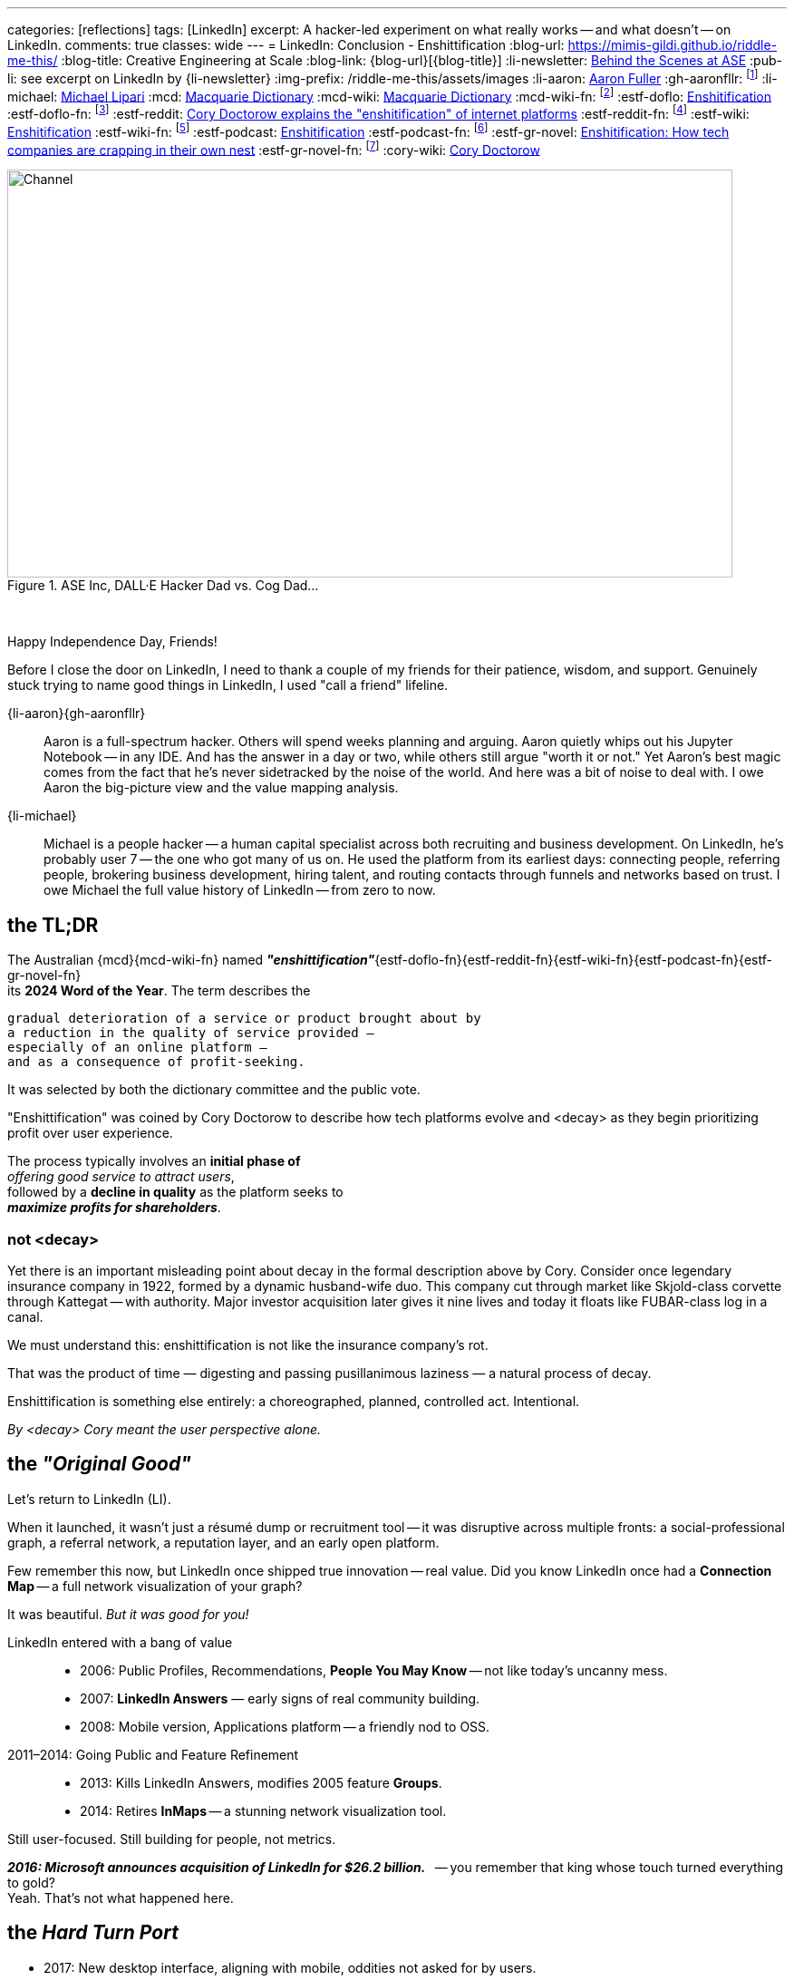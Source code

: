 ---
categories: [reflections]
tags: [LinkedIn]
excerpt: A hacker-led experiment on what really works -- and what doesn’t -- on LinkedIn.
comments: true
classes: wide
---
= LinkedIn: Conclusion - Enshittification
:blog-url: https://mimis-gildi.github.io/riddle-me-this/
:blog-title: Creative Engineering at Scale
:blog-link: {blog-url}[{blog-title}]
:li-newsletter: https://www.linkedin.com/newsletters/behind-the-scenes-at-ase-7074840676026208257[Behind the Scenes at ASE,window=_blank,opts=nofollow]
:pub-li: see excerpt on LinkedIn by {li-newsletter}
:img-prefix: /riddle-me-this/assets/images
:li-aaron: https://www.linkedin.com/in/aaron-fuller-32776910b/[Aaron Fuller]
:gh-aaronfllr: footnote:[GitHub User home: https://github.com/aaronfllr[Aaron Fuller,window=_blank]]
:li-michael: https://www.linkedin.com/in/michaellipari/[Michael Lipari]
:mcd: https://www.macquariedictionary.com.au/[Macquarie Dictionary]
:mcd-wiki: https://en.wikipedia.org/wiki/Macquarie_Dictionary/[Macquarie Dictionary,window=_blank]
:mcd-wiki-fn: footnote:[The {mcd-wiki} Wikipedia page]
:estf-doflo: https://doflo.com/blog/what-is-enshitification-and-can-we-stop-it[Enshitification,window=_blank]
:estf-doflo-fn: footnote:[doFlo {estf-doflo} Explanation]
:estf-reddit: https://www.reddit.com/r/medicine/comments/10hyf7m/cory_doctorow_explains_the_enshitification_of/[Cory Doctorow explains the "enshitification" of internet platforms,window=_blank]
:estf-reddit-fn: footnote:[Reddit - {estf-reddit} discussion thread; The mechanism also seems highly relevant to US healthcare policy]
:estf-wiki: https://en.wikipedia.org/wiki/Enshitification[Enshitification,window=_blank]
:estf-wiki-fn: footnote:[Wikipedia - {estf-wiki} main article]
:estf-podcast: https://www.wnycstudios.org/podcasts/otm/projects/enshitification[Enshitification,window=_blank]
:estf-podcast-fn: footnote:[WNYC Podcast - {estf-podcast} a 3-part podcast explanation]
:estf-gr-novel: https://www.witchdoctor.co.nz/2025/enshitification-how-tech-companies-are-crapping-in-their-own-nest/[Enshitification: How tech companies are crapping in their own nest,window=_blank]
:estf-gr-novel-fn: footnote:[WitchDoctor - {estf-gr-novel} a graphic novel]
:cory-wiki: https://en.wikipedia.org/wiki/Cory_Doctorow[Cory Doctorow,window=_blank]

.ASE Inc, DALL·E Hacker Dad vs. Cog Dad...
[#img-devs]
image::{img-prefix}/devs.png[Channel,800,450]

{nbsp}

Happy Independence Day, Friends!

Before I close the door on LinkedIn,
I need to thank a couple of my friends for their patience, wisdom, and support.
Genuinely stuck trying to name good things in LinkedIn, I used "call a friend" lifeline.

{li-aaron}{gh-aaronfllr}::

Aaron is a full-spectrum hacker.
Others will spend weeks planning and arguing.
Aaron quietly whips out his Jupyter Notebook -- in any IDE.
And has the answer in a day or two, while others still argue "worth it or not."
Yet Aaron’s best magic comes from the fact that he’s never sidetracked by the noise of the world.
And here was a bit of noise to deal with.
I owe Aaron the big-picture view and the value mapping analysis.

{li-michael}::

Michael is a people hacker -- a human capital specialist across both recruiting and business development.
On LinkedIn, he’s probably user 7 -- the one who got many of us on.
He used the platform from its earliest days:
connecting people, referring people, brokering business development, hiring talent,
and routing contacts through funnels and networks based on trust.
I owe Michael the full value history of LinkedIn -- from zero to now.

== the TL;DR

The Australian {mcd}{mcd-wiki-fn} named *_"enshittification"_*{estf-doflo-fn}{estf-reddit-fn}{estf-wiki-fn}{estf-podcast-fn}{estf-gr-novel-fn} +
its *2024 Word of the Year*. The term describes the

 gradual deterioration of a service or product brought about by
 a reduction in the quality of service provided —
 especially of an online platform —
 and as a consequence of profit-seeking.

It was selected by both the dictionary committee and the public vote.

"Enshittification" was coined by Cory Doctorow to describe how tech platforms evolve and <decay> as they begin prioritizing profit over user experience.

The process typically involves an *initial phase of* +
_offering good service to attract users_, +
followed by a *decline in quality* as the platform seeks to +
*_maximize profits for shareholders_*.

=== not <decay>

Yet there is an important misleading point about decay in the formal description above by Cory.
Consider once legendary insurance company in 1922, formed by a dynamic husband-wife duo.
This company cut through market like Skjold-class corvette through Kattegat -- with authority.
Major investor acquisition later gives it nine lives and today it floats like FUBAR-class log in a canal.

We must understand this: enshittification is not like the insurance company’s rot.

That was the product of time — digesting and passing pusillanimous laziness — a natural process of decay.

Enshittification is something else entirely: a choreographed, planned, controlled act. Intentional.

_By <decay> Cory meant the user perspective alone._

== the _"Original Good"_

Let’s return to LinkedIn (LI).

When it launched, it wasn’t just a résumé dump or recruitment tool -- it was disruptive across multiple fronts:
a social-professional graph, a referral network, a reputation layer, and an early open platform.

Few remember this now, but LinkedIn once shipped true innovation -- real value.
Did you know LinkedIn once had a *Connection Map* -- a full network visualization of your graph?

It was beautiful. _But it was good for you!_

LinkedIn entered with a bang of value::

* 2006: Public Profiles, Recommendations, *People You May Know* -- not like today's uncanny mess.
* 2007: *LinkedIn Answers* — early signs of real community building.
* 2008: Mobile version, Applications platform -- a friendly nod to OSS.

2011–2014: Going Public and Feature Refinement::

* 2013: Kills LinkedIn Answers, modifies 2005 feature *Groups*.
* 2014: Retires *InMaps* -- a stunning network visualization tool.

Still user-focused. Still building for people, not metrics.

*_2016: Microsoft announces acquisition of LinkedIn for $26.2 billion._*
{nbsp} -- you remember that king whose touch turned everything to gold? +
Yeah. That’s not what happened here.

== the _Hard Turn Port_

* 2017: New desktop interface, aligning with mobile, oddities not asked for by users.
* 2019: Launches "Open for Business," enabling freelancers to showcase services.
* 2020-2022: Content Creation: Events, "Creator Mode", analytics for newsletters and posts -- new rating models.
* 2024–2025: AI Integration and Feature Saturation, quickly versioned rating and popularity models.

== the _"Tor Bazaar" and _"Deep Waters"_

In a way, it is unfair to call out acquisition as the culprit as users were bullied in preparation for acquisition as well.
Let's just look at user community most criticized change:

* 2013: Retirement of LinkedIn Answers, removing a Q&A feature most valued by users.
* 2014: Discontinuation of InMaps, eliminating a tool for visualizing professional networks.
* 2017: Removal of contact tagging and filtering features, further reducing user control.
* 2021: Termination of LinkedIn Stories, a short-lived feature aimed at sharing brief updates.

But the whole story again is better told by the scene of the hacker collective.
You see, there's is constant tug of war between *_hackers_* and *_crackers_*.
Crackers are opportunistic criminal finding vulnerabilities and stealing data for sale.
Hacker fix vulnerabilities closing the door for another to be opened by crackers.
These two groups of people despise each other, watch each other, and are connected at the hip.
Watching the dynamic of both tells you the story marketing is trying to hide.

In the Tor community bazaars where data leaks are bought and sold by crackers, there's a deep, dark, and slow water.
It's an undercurrent of both hackers and cracker watching the field for different information.
And it's constant.
Crackers look for things to steal and sell, each other, and hunt for hackers.
And hackers look for trouble signs in corporate culture and criminal trends.
So let's go through the most important events in the life of LinkedIn.

== 2011 -- long Road to ... Kakistocracy

In 2012 a devastating data breech leaking 6 million user passwords slams LinkedIn like a train.
Oh, but this began long before 2011. By 2010, this was a fine company running thick on hacker power.
Testament to that are the early technologies coming from the shop to the scene.
Everyone has heard about Kafka by now.
Even one such magic is enough to pinnacle a team to the top of the scene.
But the list was massive: Azkaban, Rest.LI, Pegasus, Helix, Samza, Gobblin
-- and these are just the ones wildly popular today.
The actual scene demos were in dozens. Shy hackers show and tell incredible tech in bars with a chalk board.
Even until this day LI is still rolling out the tech from those early days.
My favorite was LiX (LinkedIn Experimentation) -- A/B testing framework and everchanging toolbag.
I'm crazy about testing and have tugged on everything under the sun, but even I was moved by LiX.
Yet all this magic also paints a big fat cracker bullseye on company's back.

What I just shared so far is only possible py perfect Community of Practice and a large synergetic hacker collective.
Which means these people were really close to each other.
So, when in preparation for monetization and investment a lot of new,
less competent people joined the company to "set the direction to profit."
As you can imagine, hackers didn't like all the marginalization and replacement by cogs and muggle.
The first drops to Tor were from the new team.
And these were painful and cultural in nature.
By 2012 LI was fast on the way replacing thinkers with obedience.
Entire teams resigned.
And this left holes.
Infrastructure components with entire teams of IQ too low to understand what's in production.

Interestingly enough, none of this bothered the upper management. "Money solves all problems" was the mindset.
If you read the story of Kafka, a personal drama and a story of grief and distention, here, I told you a secret --
that's where it is coming from. But LI pressed on. Against the brains that built the company.
The 2012 was simply inevitable.

Now, if one would that that it raised alarm bell, one would be wrong.
Microsoft infusion or money and culture greatly accelerated the process.
Because Microsoft is the very definition of "vulnerability."

* 2017: 117 million credentials, and a discovery that leaking had never stopped.
* 2018: First "bad API" Scraping incident. Technically legal. Nevertheless incompetence born.
* 2021: 700 million users profile data on sale, actively updated. M$ reporting fixed 😁
* 2024: Scraping and spoofing Arms Race: publicly discovered the leaking never stopped.

Perhaps this help to understand Joe's position on LI data in the first story.
He runs a security company. Hackers never respected incompetence.
By his moral codex -- LinkedIn is an open database.
Because if LI wanted that stopped, they would have done something about it.
Joe might as well believe that leaking is LinkedIn's business model.

Contrary to popular hacker beliefs, Microsoft didn't break LinkedIn.
They just brought the culture and the means of sweeping stuff under the rug.
Hey, but everyone loves a good villain.
And EvilCorp is always the best one.

So, now you have the backstory.

== the "Reality on the Ground"

The important question is what's in it for us, the mere mortals?
Let us then start with the basic facts.

LinkedIn is wildly profitable, the Loss Leader Model, currently::
. Premium Subscriptions (Gasoline): profitable with margin, expensing ALL infrastructure.
. Marketing Solutions (Staples): $7B per year, in the current cycle.
. Talent Solutions (The Candy): Microsoft will never tell you this.

What does this mean? LinkedIn runs on loss leader model, like your neighborhood gas station.
They will sell gasoline ever at aloos, and bolt on all expenses to it.
The te staples, like milk and egs will have a small margin.
But the candy and the cookies will be the cash cow.
In the LinkedIn world, even the gasoline makes profit having paid for all the infrastructure.
Just think about it. No matter what they do to you and I their net margins go up.

We can immediately conclude that we have here::
. A monopoly on professional identity market;
. And, a hated incumbent.

Looks to be a very opportune situation for a hacker collective.
However, mind you:

We also have::
. A user and business data hoarder;
. Pay-to-Play casino boss;
. Bait-and-Switch gamer.
. A Surveillance Paragon;
. Business Development Operating System;
. And a revenue Trojan Horse.

Sure, a few hackers can launch a Minimum Lovable Product in under a year.
All the love the LinkedIn once promised to be.
And that would get up to a hundreds million dollars per year in a heartbeat.
And here, a whole different game would begin, the kind these hackers haven't seen before.
From here a slow and hard rise to the top can change your company too.

It's worth to remember this::
* It doesn't matter how good your software service is.
* It only matters how good you *business model* is.

Certainly, given room the same hackers can make the LinkedIn just a good as well.
But there is absolutely no interest in doing so.
Case and point -- do you use Windows? I don't. So what?


== the "Good in LinkedIn"

I was going to celebrate finding my long lost friend on LinkedIn as my only positive.
She's an incredible person and a great hacker I haven't talked to or coded with for two decades.
And I pinned her on LinkedIn -- she's responded.
I was so happy that I went and told my whole family about it.

*But I didn't find her on LinkedIn!* LinkedIn did nothing for me here.
I found her in my LinkedIn data export that I analyze with my DataSpell IDE and Pandas.
She had few connections and no activity. No profile picture.
And in my natural interaction with the UX -- it would never show her to me.
I'd need to filter my connections list manually, pushing buttons.
Well, I can do that much better in Jupyter Notebook.

This isn't it. But there are a few cool use cases yet.

ToDo: Michael explained that LI is a perfect rolodex for him.

ToDo: Ask Saga what else is good here.

And there is yet one more wildly useful feature: LinkedIn is EASILY Gamed.
Remember what Joe did in the first story?
He played a Sycophant model. And he automated it.
Not only it was easy but it also was wildly successful.
Perhaps the best feature of LinkedIn for a hacker is *exploitability.*
And that is the only solid options I see here.
*_Game the game!_*

== Conclusions

LinkedIn is not a villain on the block.
It's a properly opportunistic business, just like every healthy business should be.
It functions by exploiting the psychological and social vulnerability of the *_American Employee Culture._*
And somehow that exploit fits well in many other countries on the planet.
Founders and all kinds of hackers are excluded from this market.
That's why more than 90% of my hacker friends don't have a LinkedIn account.
(Except for Joe, he now has a large one.)

There is a very large untapped opportunity here.
I've been running analytics since the experiment.
And I estimate that a wide-open market is worth about 13% of LinkedIn at a MINIMUM.
The are founding hackers and competence shops, people who will never use LinkedIn.
At the moment they have nothing of value available to them.

Here, it's worth to remember how sales actually work in nature::
. There are people who will NEVER buy from you.
. There are people who will buy with your effort.
. And there are people who will ALWAYS buy from you.

The last group is known as a "Natural Customer".
Every startup I help hackers raise, dozens till date, I always harp this point down hard.
There is a hard and an easy ways to do things.
Knowledge, learning, thinking, testing -- make easy.

. Always target you Natural Customer first.
. Revenue early, as early as possible -- before product, if you can.
. Expand outreach on your Natural Customer first, before marketing stratified.
. Always seek out other hackers.

In this case, other hackers are the natural customer.
Let me know if you want to launch.
Maybe I will join you.

Happy long weekend!
